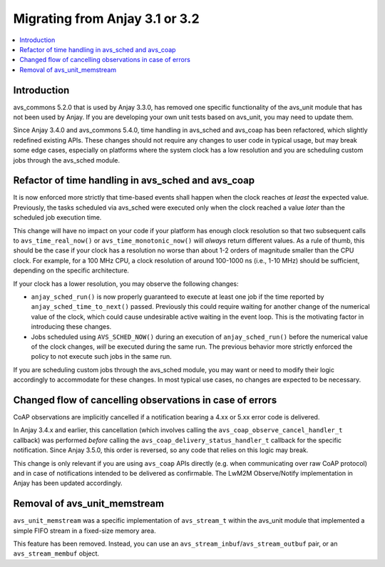 ..
   Copyright 2017-2024 AVSystem <avsystem@avsystem.com>
   AVSystem Anjay LwM2M SDK
   All rights reserved.

   Licensed under the AVSystem-5-clause License.
   See the attached LICENSE file for details.

Migrating from Anjay 3.1 or 3.2
===============================

.. contents:: :local:

.. highlight:: c

Introduction
------------

avs_commons 5.2.0 that is used by Anjay 3.3.0, has removed one specific
functionality of the avs_unit module that has not been used by Anjay. If you are
developing your own unit tests based on avs_unit, you may need to update them.

Since Anjay 3.4.0 and avs_commons 5.4.0, time handling in avs_sched and avs_coap
has been refactored, which slightly redefined existing APIs. These changes
should not require any changes to user code in typical usage, but may break some
edge cases, especially on platforms where the system clock has a low resolution
and you are scheduling custom jobs through the avs_sched module.

Refactor of time handling in avs_sched and avs_coap
---------------------------------------------------

It is now enforced more strictly that time-based events shall happen when the
clock reaches *at least* the expected value. Previously, the tasks scheduled via
avs_sched were executed only when the clock reached a value *later* than the
scheduled job execution time.

This change will have no impact on your code if your platform has enough clock
resolution so that two subsequent calls to ``avs_time_real_now()`` or
``avs_time_monotonic_now()`` will *always* return different values. As a rule of
thumb, this should be the case if your clock has a resolution no worse than
about 1-2 orders of magnitude smaller than the CPU clock. For example, for a
100 MHz CPU, a clock resolution of around 100-1000 ns (i.e., 1-10 MHz) should be
sufficient, depending on the specific architecture.

If your clock has a lower resolution, you may observe the following changes:

* ``anjay_sched_run()`` is now properly guaranteed to execute at least one job
  if the time reported by ``anjay_sched_time_to_next()`` passed. Previously this
  could require waiting for another change of the numerical value of the clock,
  which could cause undesirable active waiting in the event loop. This is the
  motivating factor in introducing these changes.
* Jobs scheduled using ``AVS_SCHED_NOW()`` during an execution of
  ``anjay_sched_run()`` before the numerical value of the clock changes, *will*
  be executed during the same run. The previous behavior more strictly enforced
  the policy to not execute such jobs in the same run.

If you are scheduling custom jobs through the avs_sched module, you may want or
need to modify their logic accordingly to accommodate for these changes. In most
typical use cases, no changes are expected to be necessary.

Changed flow of cancelling observations in case of errors
---------------------------------------------------------

CoAP observations are implicitly cancelled if a notification bearing a 4.xx or
5.xx error code is delivered.

In Anjay 3.4.x and earlier, this cancellation (which involves calling the
``avs_coap_observe_cancel_handler_t`` callback) was performed *before* calling
the ``avs_coap_delivery_status_handler_t`` callback for the specific
notification. Since Anjay 3.5.0, this order is reversed, so any code that relies
on this logic may break.

This change is only relevant if you are using ``avs_coap`` APIs directly (e.g.
when communicating over raw CoAP protocol) and in case of notifications intended
to be delivered as confirmable. The LwM2M Observe/Notify implementation in Anjay
has been updated accordingly.


Removal of avs_unit_memstream
-----------------------------

``avs_unit_memstream`` was a specific implementation of ``avs_stream_t`` within
the avs_unit module that implemented a simple FIFO stream in a fixed-size memory
area.

This feature has been removed. Instead, you can use an
``avs_stream_inbuf``/``avs_stream_outbuf`` pair, or an ``avs_stream_membuf``
object.
